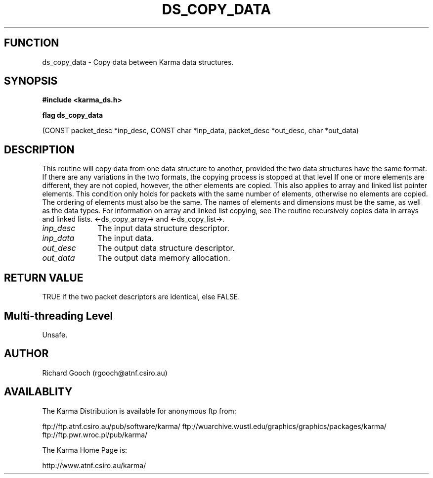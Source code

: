 .TH DS_COPY_DATA 3 "13 Nov 2005" "Karma Distribution"
.SH FUNCTION
ds_copy_data \- Copy data between Karma data structures.
.SH SYNOPSIS
.B #include <karma_ds.h>
.sp
.B flag ds_copy_data
.sp
(CONST packet_desc *inp_desc, CONST char *inp_data,
packet_desc *out_desc, char *out_data)
.SH DESCRIPTION
This routine will copy data from one data structure to another,
provided the two data structures have the same format. If there are any
variations in the two formats, the copying process is stopped at that level
If one or more elements are different, they are not copied, however, the
other elements are copied. This also applies to array and linked list
pointer elements. This condition only holds for packets with the same
number of elements, otherwise no elements are copied. The ordering of
elements must also be the same.
The names of elements and dimensions must be the same, as well as the
data types. For information on array and linked list copying, see
The routine recursively copies data in arrays and linked lists.
<-ds_copy_array-> and <-ds_copy_list->.
.IP \fIinp_desc\fP 1i
The input data structure descriptor.
.IP \fIinp_data\fP 1i
The input data.
.IP \fIout_desc\fP 1i
The output data structure descriptor.
.IP \fIout_data\fP 1i
The output data memory allocation.
.SH RETURN VALUE
TRUE if the two packet descriptors are identical, else FALSE.
.SH Multi-threading Level
Unsafe.
.SH AUTHOR
Richard Gooch (rgooch@atnf.csiro.au)
.SH AVAILABLITY
The Karma Distribution is available for anonymous ftp from:

ftp://ftp.atnf.csiro.au/pub/software/karma/
ftp://wuarchive.wustl.edu/graphics/graphics/packages/karma/
ftp://ftp.pwr.wroc.pl/pub/karma/

The Karma Home Page is:

http://www.atnf.csiro.au/karma/

